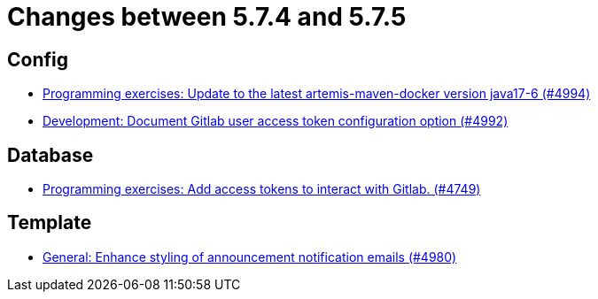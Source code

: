 = Changes between 5.7.4 and 5.7.5

== Config

* link:https://www.github.com/ls1intum/Artemis/commit/6c798875fc3b89b1f6eae990d213fe876d6fb956[Programming exercises: Update to the latest artemis-maven-docker version java17-6 (#4994)]
* link:https://www.github.com/ls1intum/Artemis/commit/add0ba106f2815966e462261340a7870e305ce06[Development: Document Gitlab user access token configuration option (#4992)]


== Database

* link:https://www.github.com/ls1intum/Artemis/commit/50278c796cb146e5d9951d1d8018a0c923a17188[Programming exercises: Add access tokens to interact with Gitlab. (#4749)]


== Template

* link:https://www.github.com/ls1intum/Artemis/commit/c2ddb5232510b412399517dbc414f4b85516de26[General: Enhance styling of announcement notification emails (#4980)]


